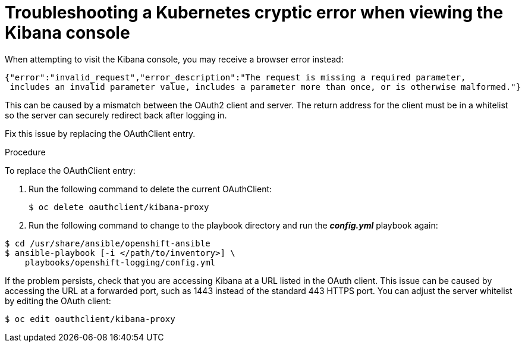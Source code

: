 // Module included in the following assemblies:
//
// * logging/efk-logging-troublehsooting.adoc

[id='efk-logging-troubleshooting-cryptic-{context}']
= Troubleshooting a Kubernetes cryptic error when viewing the Kibana console

When attempting to visit the Kibana console, you may receive a browser
error instead:

----
{"error":"invalid_request","error_description":"The request is missing a required parameter,
 includes an invalid parameter value, includes a parameter more than once, or is otherwise malformed."}
----

This can be caused by a mismatch between the OAuth2 client and server. The
return address for the client must be in a whitelist so the server can securely
redirect back after logging in.

Fix this issue by replacing the OAuthClient entry. 

.Procedure

To replace the OAuthClient entry:

. Run the following command to delete the current OAuthClient: 
+
----
$ oc delete oauthclient/kibana-proxy
----

. Run the following command to change to the playbook directory
and run the *_config.yml_* playbook again:

----
$ cd /usr/share/ansible/openshift-ansible
$ ansible-playbook [-i </path/to/inventory>] \
    playbooks/openshift-logging/config.yml
----

If the problem persists, check that you are accessing Kibana at a URL listed in
the OAuth client. This issue can be caused by accessing the URL at a forwarded
port, such as 1443 instead of the standard 443 HTTPS port. You can adjust the
server whitelist by editing the OAuth client:

----
$ oc edit oauthclient/kibana-proxy
----
